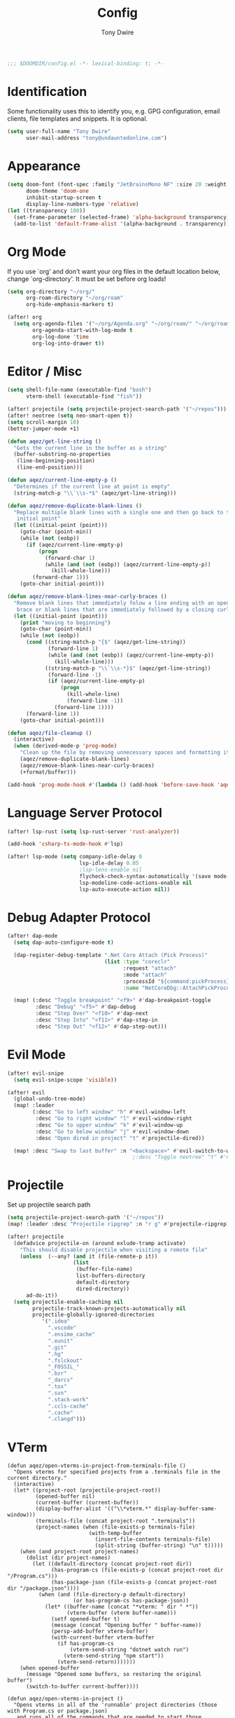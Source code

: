 #+TITLE: Config
#+AUTHOR: Tony Dwire
#+PROPERTY: header-args :exports code :results silent :tangle yes :comment no
#+STARTUP: overview

#+BEGIN_SRC emacs-lisp
;;; $DOOMDIR/config.el -*- lexical-binding: t; -*-
#+END_SRC

* Identification
Some functionality uses this to identify you, e.g. GPG configuration, email
clients, file templates and snippets. It is optional.

#+BEGIN_SRC emacs-lisp
(setq user-full-name "Tony Dwire"
      user-mail-address "tony@undauntedonline.com")
#+END_SRC

* Appearance
#+BEGIN_SRC emacs-lisp
(setq doom-font (font-spec :family "JetBrainsMono NF" :size 20 :weight 'normal)
      doom-theme 'doom-one
      inhibit-startup-screen t
      display-line-numbers-type 'relative)
(let ((transparency 100))
  (set-frame-parameter (selected-frame) 'alpha-background transparency)
  (add-to-list 'default-frame-alist '(alpha-background . transparency)))
#+END_SRC
* Org Mode
If you use `org' and don't want your org files in the default location below,
change `org-directory'. It must be set before org loads!

#+BEGIN_SRC emacs-lisp
(setq org-directory "~/org/"
      org-roam-directory "~/org/roam"
      org-hide-emphasis-markers t)

(after! org
  (setq org-agenda-files '("~/org/Agenda.org" "~/org/roam/" "~/org/roam/daily")
        org-agenda-start-with-log-mode t
        org-log-done 'time
        org-log-into-drawer t))
#+END_SRC

* Editor / Misc
#+BEGIN_SRC emacs-lisp
(setq shell-file-name (executable-find "bash")
      vterm-shell (executable-find "fish"))

(after! projectile (setq projectile-project-search-path '("~/repos")))
(after! neotree (setq neo-smart-open t))
(setq scroll-margin 10)
(better-jumper-mode +1)

(defun aqez/get-line-string ()
  "Gets the current line in the buffer as a string"
  (buffer-substring-no-properties
   (line-beginning-position)
   (line-end-position)))

(defun aqez/current-line-empty-p ()
  "Determines if the current line at point is empty"
  (string-match-p "\\`\\s-*$" (aqez/get-line-string)))

(defun aqez/remove-duplicate-blank-lines ()
  "Replace multiple blank lines with a single one and then go back to the
   initial point"
  (let ((initial-point (point)))
    (goto-char (point-min))
    (while (not (eobp))
      (if (aqez/current-line-empty-p)
          (progn
            (forward-char 1)
            (while (and (not (eobp)) (aqez/current-line-empty-p))
              (kill-whole-line)))
        (forward-char 1)))
    (goto-char initial-point)))

(defun aqez/remove-blank-lines-near-curly-braces ()
  "Remove blank lines that immediately folow a line ending with an opening curly
   brace or blank lines that are immediately followed by a closing curly brace."
  (let ((initial-point (point)))
    (print "moving to beginning")
    (goto-char (point-min))
    (while (not (eobp))
      (cond ((string-match-p "{$" (aqez/get-line-string))
             (forward-line 1)
             (while (and (not (eobp)) (aqez/current-line-empty-p))
               (kill-whole-line)))
            ((string-match-p "\\`\\s-*}$" (aqez/get-line-string))
             (forward-line -1)
             (if (aqez/current-line-empty-p)
                 (progn
                   (kill-whole-line)
                   (forward-line -1))
               (forward-line 1))))
      (forward-line 1))
    (goto-char initial-point)))

(defun aqez/file-cleanup ()
  (interactive)
  (when (derived-mode-p 'prog-mode)
    "Clean up the file by removing unnecessary spaces and formatting it"
    (aqez/remove-duplicate-blank-lines)
    (aqez/remove-blank-lines-near-curly-braces)
    (+format/buffer)))

(add-hook 'prog-mode-hook #'(lambda () (add-hook 'before-save-hook 'aqez/file-cleanup)))
#+END_SRC

* Language Server Protocol
#+BEGIN_SRC emacs-lisp
(after! lsp-rust (setq lsp-rust-server 'rust-analyzer))

(add-hook 'csharp-ts-mode-hook #'lsp)

(after! lsp-mode (setq company-idle-delay 0
                       lsp-idle-delay 0.05
                       ;lsp-lens-enable nil
                       flycheck-check-syntax-automatically '(save mode-enabled)
                       lsp-modeline-code-actions-enable nil
                       lsp-auto-execute-action nil))
#+END_SRC

* Debug Adapter Protocol
#+BEGIN_SRC emacs-lisp
(after! dap-mode
  (setq dap-auto-configure-mode t)

  (dap-register-debug-template ".Net Core Attach (Pick Process)"
                               (list :type "coreclr"
                                     :request "attach"
                                     :mode "attach"
                                     :processId "${command:pickProcess}"
                                     :name "NetCoreDbg::AttachPickProcess"))

  (map! (:desc "Toggle breakpoint" "<f9>" #'dap-breakpoint-toggle
         :desc "Debug" "<f5>" #'dap-debug
         :desc "Step Over" "<f10>" #'dap-next
         :desc "Step Into" "<f11>" #'dap-step-in
         :desc "Step Out" "<f12>" #'dap-step-out)))
#+END_SRC

* Evil Mode
#+BEGIN_SRC emacs-lisp
(after! evil-snipe
  (setq evil-snipe-scope 'visible))

(after! evil
  (global-undo-tree-mode)
  (map! :leader
        (:desc "Go to left window" "h" #'evil-window-left
         :desc "Go to right window" "l" #'evil-window-right
         :desc "Go to upper window" "k" #'evil-window-up
         :desc "Go to below window" "j" #'evil-window-down
         :desc "Open dired in project" "t" #'projectile-dired))

  (map! :desc "Swap to last buffer" :n "<backspace>" #'evil-switch-to-windows-last-buffer))
                                        ;:desc "Toggle neotree" "t" #'neotree-toggle))
#+END_SRC
* Projectile
Set up projectile search path
#+BEGIN_SRC emacs-lisp
(setq projectile-project-search-path '("~/repos"))
(map! :leader :desc "Projectile ripgrep" :n "r g" #'projectile-ripgrep)

(after! projectile
  (defadvice projectile-on (around exlude-tramp activate)
    "This should disable projectile when visiting a remote file"
    (unless  (--any? (and it (file-remote-p it))
                     (list
                      (buffer-file-name)
                      list-buffers-directory
                      default-directory
                      dired-directory))
      ad-do-it))
  (setq projectile-enable-caching nil
        projectile-track-known-projects-automatically nil
        projectile-globally-ignored-directories
           '(".idea"
             ".vscode"
             ".ensime_cache"
             ".eunit"
             ".git"
             ".hg"
             ".fslckout"
             "_FOSSIL_"
             ".bzr"
             "_darcs"
             ".tox"
             ".svn"
             ".stack-work"
             ".ccls-cache"
             ".cache"
             ".clangd")))

#+END_SRC

* VTerm
#+begin_src elisp
(defun aqez/open-vterms-in-project-from-terminals-file ()
  "Opens vterms for specified projects from a .terminals file in the current directory."
  (interactive)
  (let* ((project-root (projectile-project-root))
         (opened-buffer nil)
         (current-buffer (current-buffer))
         (display-buffer-alist '(("\\*vterm.*" display-buffer-same-window)))
         (terminals-file (concat project-root ".terminals"))
         (project-names (when (file-exists-p terminals-file)
                          (with-temp-buffer
                            (insert-file-contents terminals-file)
                            (split-string (buffer-string) "\n" t)))))
    (when (and project-root project-names)
      (dolist (dir project-names)
        (let ((default-directory (concat project-root dir))
              (has-program-cs (file-exists-p (concat project-root dir "/Program.cs")))
              (has-package-json (file-exists-p (concat project-root dir "/package.json"))))
          (when (and (file-directory-p default-directory)
                     (or has-program-cs has-package-json))
            (let* ((buffer-name (concat "*vterm: " dir " *"))
                   (vterm-buffer (vterm buffer-name)))
              (setf opened-buffer t)
              (message (concat "Opening buffer " buffer-name))
              (persp-add-buffer vterm-buffer)
              (with-current-buffer vterm-buffer
                (if has-program-cs
                    (vterm-send-string "dotnet watch run")
                  (vterm-send-string "npm start"))
                (vterm-send-return)))))))
    (when opened-buffer
      (message "Opened some buffers, so restoring the original buffer")
      (switch-to-buffer current-buffer))))

(defun aqez/open-vterms-in-project ()
  "Opens vterms in all of the 'runnable' project directories (those with Program.cs or package.json)
   and runs all of the commands that are needed to start those projects."
  (interactive)
  (let ((project-root (projectile-project-root))
        (opened-buffer nil)
        (current-buffer (current-buffer))
        (display-buffer-alist '(("\\*vterm.*" display-buffer-same-window))))
    (when project-root
      (dolist (dir (directory-files project-root nil directory-files-no-dot-files-regexp))
        (let ((default-directory (concat project-root dir))
              (has-program-cs (file-exists-p (concat project-root dir "/Program.cs")))
              (has-package-json (file-exists-p (concat project-root dir "/package.json"))))
          (when (and (file-directory-p default-directory)
                     (or has-program-cs has-package-json))
            (let* ((buffer-name (concat "*vterm: " dir " *"))
                   (vterm-buffer (vterm buffer-name)))
              (setf opened-buffer t)
              (message (concat "Opening buffer " buffer-name))
              (persp-add-buffer vterm-buffer)
              (with-current-buffer vterm-buffer
                (if has-program-cs
                    (vterm-send-string "dotnet watch run")
                  (vterm-send-string "npm start"))
                (vterm-send-return)))))))
    (when opened-buffer
      (message "Opened some buffers, so restoring the original buffer")
      (switch-to-buffer current-buffer))))
#+end_src
* Copilot
Set up copilot
#+BEGIN_SRC emacs-lisp
(after! copilot
  (add-hook 'prog-mode #'copilot-mode)
  (map! :desc "Accept copilot completion"
        :i "C-Q" #'copilot-accept-completion))

;; accept completion from copilot and fallback to company
;;(use-package! copilot
;;  :hook (prog-mode . copilot-mode)
;;  :bind (:map copilot-completion-map ("C-Q" . 'copilot-accept-completion)))

#+END_SRC
* Slide Mode
#+begin_src elisp
(defun aqez/org-tree-slide-mode-hook ()
  (if org-tree-slide-mode
      (progn
        (display-line-numbers-mode -1)
        (set-frame-parameter (selected-frame) 'alpha-background 100)
        (add-to-list 'default-frame-alist '(alpha-background . 100)))
    (progn
      (display-line-numbers-mode 1)
      (set-frame-parameter (selected-frame) 'alpha-background 95)
      (add-to-list 'default-frame-alist '(alpha-background . 95)))))

(advice-add 'org-tree-slide-mode :after #'aqez/org-tree-slide-mode-hook)
#+end_src
* Tree-sitter
#+BEGIN_SRC emacs-lisp
;(add-to-list 'major-mode-remap-alist '(csharp-mode . csharp-ts-mode))
(add-to-list 'major-mode-remap-alist '(c-mode . c-ts-mode))
(add-to-list 'major-mode-remap-alist '(json-mode . json-ts-mode))
(add-to-list 'auto-mode-alist '("\\.yml" . yaml-ts-mode))
#+END_SRC

* Open AI
#+BEGIN_SRC elisp
(defvar aqez-openai-token-file
  "/home/aqez/.config/openai.token"
  "The file path to find open ai token.")

(use-package! gptel
  :config
  (when (file-exists-p aqez-openai-token-file)
    (with-temp-buffer
      (insert-file-contents "/home/aqez/.config/openai.token")
      (setq! gptel-api-key (buffer-string)))))
#+END_SRC

* AuthInfo
#+begin_src elisp
(add-to-list 'auth-sources "~/.authinfo")
#+end_src

* Dired
#+begin_src elisp
(defun dired-open-file ()
  "In dired, open the file named on this line."
  (interactive)
  (let* ((file (dired-get-filename nil t)))
    (call-process "xdg-open" nil 0 nil file)))

(map! :after dired
      :map dired-mode-map
      :n "c" 'dired-create-empty-file
      :n "gx" 'dired-open-file
      :leader (:desc "Dired" "d" #'dired))

#+end_src

* Common Lisp
#+begin_src elisp
(map! :map lisp-mode-map
      (:desc "Forward Slurp" "M-L" #'sp-forward-slurp-sexp
       :desc "Forward Barf" "M-K" #'sp-forward-barf-sexp
       :desc "Backwards Slurp" "M-H" #'sp-backward-slurp-sexp
       :desc "Backwards Slurp" "M-J" #'sp-backward-barf-sexp
       :desc "Raise sexp" "M-I" #'raise-sexp))
#+end_src
* Clojure
#+begin_src elisp

(map! :map clojure-mode-map
      (:desc "Forward Slurp" "M-L" #'sp-forward-slurp-sexp
       :desc "Forward Barf" "M-K" #'sp-forward-barf-sexp
       :desc "Backwards Slurp" "M-H" #'sp-backward-slurp-sexp
       :desc "Backwards Slurp" "M-J" #'sp-backward-barf-sexp
       :desc "Raise sexp" "M-I" #'cljr-raise-sexp))
(map! :map clojure-mode-map
      (:desc "Evaluate last sexp" "M-RET" #'cider-eval-last-sexp))
#+end_src
